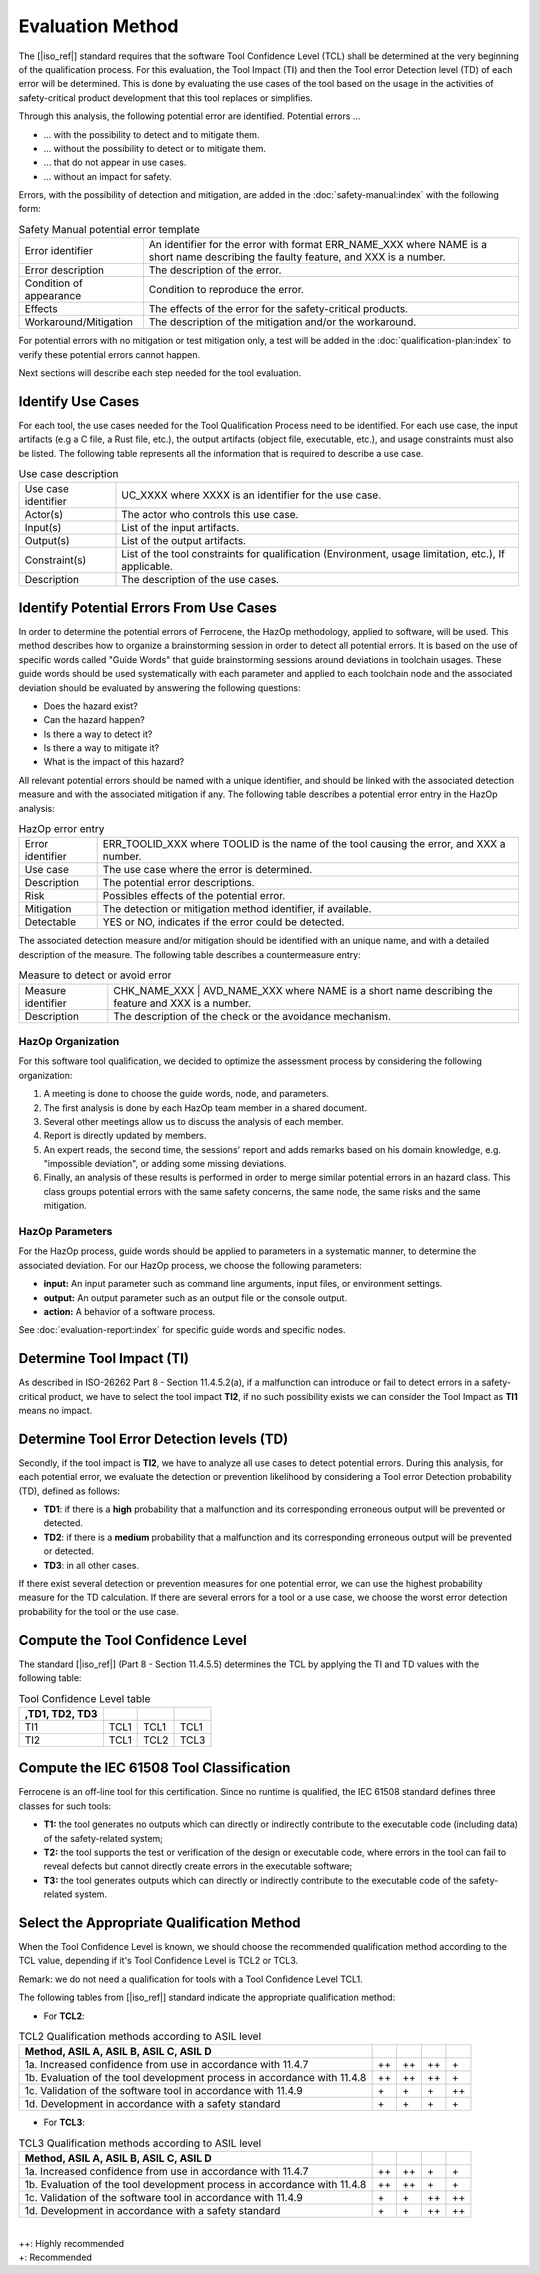 .. SPDX-License-Identifier: MIT OR Apache-2.0
   SPDX-FileCopyrightText: The Ferrocene Developers

Evaluation Method
=================

The [|iso_ref|] standard requires that the software Tool Confidence Level (TCL)
shall be determined at the very beginning of the qualification process. For this
evaluation, the Tool Impact (TI) and then the Tool error Detection level (TD)
of each error will be determined. This is done by evaluating the use cases of
the tool based on the usage in the activities of safety-critical product
development that this tool replaces or simplifies.

Through this analysis, the following potential error are identified. Potential errors ...

* ... with the possibility to detect and to mitigate them.
* ... without the possibility to detect or to mitigate them.
* ... that do not appear in use cases.
* ... without an impact for safety.

Errors, with the possibility of detection and mitigation, are added in
the :doc:`safety-manual:index` with the following form:

.. csv-table:: Safety Manual  potential error template
   :name: Safety Manual potential error template
   :delim: !

   Error identifier ! An identifier for the error with format ERR_NAME_XXX where NAME is a short name describing the faulty feature, and XXX is a number.
   Error description ! The description of the error.
   Condition of appearance ! Condition to reproduce the error.
   Effects ! The effects of the error for the safety-critical products.
   Workaround/Mitigation ! The description of the mitigation and/or the workaround.

.. end of table

For potential errors with no mitigation or test mitigation only, a test will be
added in the :doc:`qualification-plan:index` to verify these potential errors
cannot happen.

Next sections will describe each step needed for the tool evaluation.

Identify Use Cases
------------------

For each tool, the use cases needed for the Tool Qualification Process need to
be identified. For each use case,  the input artifacts (e.g a C file, a Rust
file, etc.), the output artifacts (object file, executable, etc.), and usage
constraints must also be listed. The following table represents all the
information that is required to describe a use case.

.. csv-table:: Use case description
   :name: Use case description
   :delim: !

   Use case identifier ! UC_XXXX where XXXX is an identifier for the use case.
   Actor(s) ! The actor who controls this use case.
   Input(s) ! List of the input artifacts.
   Output(s) ! List of the output artifacts.
   Constraint(s) ! List of the tool constraints for qualification (Environment, usage limitation, etc.), If applicable.
   Description ! The description of the use cases.

.. end of table

Identify Potential Errors From Use Cases
----------------------------------------

In order to determine the potential errors of Ferrocene, the HazOp
methodology, applied to software, will be used. This method describes how to
organize a brainstorming session in order to detect all potential errors. It is
based on the use of specific words called "Guide Words" that guide
brainstorming sessions around deviations in toolchain usages. These guide words
should be used systematically with each parameter and applied to each toolchain
node and the associated deviation should be evaluated by answering the following
questions:

* Does the hazard exist?
* Can the hazard happen?
* Is there a way to detect it?
* Is there a way to mitigate it?
* What is the impact of this hazard?

All relevant potential errors should be named with a unique identifier, and
should be linked with the associated detection measure and with the associated
mitigation if any. The following table describes a potential error entry in the
HazOp analysis:

.. csv-table:: HazOp error entry
   :name: HazOp error entry
   :delim: !

   Error identifier ! ERR_TOOLID_XXX where TOOLID is the name of the tool causing the error, and XXX a number.
   Use case ! The use case where the error is determined.
   Description ! The potential error descriptions.
   Risk ! Possibles effects of the potential error.
   Mitigation ! The detection or mitigation method identifier, if available.
   Detectable! YES or NO, indicates if the error could be detected.

.. end of table

The associated detection measure and/or mitigation should be identified with an
unique name, and with a detailed description of the measure. The following
table describes a countermeasure entry:

.. csv-table:: Measure to detect or avoid error
   :name: Measure to detect or avoid error
   :delim: !

   Measure identifier ! CHK_NAME_XXX | AVD_NAME_XXX where NAME is a short name describing the feature and XXX is a number.
   Description ! The description of the check or the avoidance mechanism.

.. end of table

HazOp Organization
^^^^^^^^^^^^^^^^^^

For this software tool qualification, we decided to optimize the assessment
process by considering the following organization:

#. A meeting is done to choose the guide words, node, and parameters.
#. The first analysis is done by each HazOp team member in a shared document.
#. Several other meetings allow us to discuss the analysis of each member.
#. Report is directly updated by members.
#. An expert reads, the second time, the sessions' report and adds remarks
   based on his domain knowledge, e.g. "impossible deviation", or adding some
   missing deviations.
#. Finally, an analysis of these results is performed in order to merge similar
   potential errors in an hazard class. This class groups potential errors with
   the same safety concerns, the same node, the same risks and the same
   mitigation.

HazOp Parameters
^^^^^^^^^^^^^^^^
For the HazOp process, guide words should be applied to parameters in a
systematic manner, to determine the associated deviation. For our HazOp process,
we choose the following parameters:

* **input:** An input parameter such as command line arguments, input files, or
  environment settings.
* **output:** An output parameter such as an output file or the console output.
* **action:** A behavior of a software process.

See :doc:`evaluation-report:index` for specific guide words and specific nodes.

Determine Tool Impact (TI)
--------------------------

As described in ISO-26262 Part 8 - Section 11.4.5.2(a), if a malfunction can
introduce or fail to detect errors in a safety-critical product, we have to
select the tool impact **TI2**, if no such possibility exists we can consider
the Tool Impact as **TI1** means no impact.

Determine Tool Error Detection levels (TD)
------------------------------------------

Secondly, if the tool impact is **TI2**, we have to analyze all use cases to
detect potential errors. During this analysis, for each potential error, we
evaluate the detection or prevention likelihood by considering a Tool error
Detection probability (TD), defined as follows:

* **TD1**: if there is a **high** probability that a malfunction and its
  corresponding erroneous output will be prevented or detected.
* **TD2**: if there is a **medium** probability that a malfunction and its
  corresponding erroneous output will be prevented or detected.
* **TD3**: in all other cases.

If there exist several detection or prevention measures for one potential error,
we can use the highest probability measure for the TD calculation. If there are
several errors for a tool or a use case, we choose the worst error detection
probability for the tool or the use case.

Compute the Tool Confidence Level
---------------------------------

The standard [|iso_ref|] (Part 8 - Section 11.4.5.5) determines the TCL by
applying the TI and TD values with the following table:

.. csv-table:: Tool Confidence Level table
   :name: Tool Confidence Level table
   :header: ,TD1, TD2, TD3
   :delim: !

   TI1 ! TCL1 ! TCL1 ! TCL1
   TI2 ! TCL1 ! TCL2 ! TCL3

.. end of table

Compute the IEC 61508 Tool Classification
-----------------------------------------

Ferrocene is an off-line tool for this certification. Since no runtime is
qualified, the IEC 61508 standard defines three classes for such tools:

* **T1:** the tool generates no outputs which can directly or indirectly
  contribute to the executable code (including data) of the safety-related
  system;
* **T2:** the tool supports the test or verification of the design or executable
  code, where errors in the tool can fail to reveal defects but cannot directly
  create errors in the executable software;
* **T3:** the tool generates outputs which can directly or indirectly contribute
  to the executable code of the safety-related system.

Select the Appropriate Qualification Method
-------------------------------------------

When the Tool Confidence Level is known, we should choose the recommended
qualification method according to the TCL value, depending if it's Tool
Confidence Level is TCL2 or TCL3.

Remark: we do not need a qualification for tools with a Tool Confidence Level
TCL1.

The following tables from [|iso_ref|] standard indicate the appropriate
qualification method:

* For **TCL2**:

.. csv-table:: TCL2 Qualification methods according to ASIL level
   :name: TCL2 Qualification methods according to ASIL level
   :header: Method, ASIL A, ASIL B, ASIL C, ASIL D
   :delim: !

   1a. Increased confidence from use in accordance with 11.4.7! ++ ! ++ ! ++ ! \+
   1b. Evaluation of the tool development process in accordance with 11.4.8! ++ ! ++ ! ++ ! \+
   1c. Validation of the software tool in accordance with 11.4.9! \+ ! \+ ! \+ ! ++
   1d. Development in accordance with a safety standard! \+ ! \+ ! \+ ! \+

.. end of table


* For **TCL3**:

.. csv-table:: TCL3 Qualification methods according to ASIL level
   :name: TCL3 Qualification methods according to ASIL level
   :header: Method, ASIL A, ASIL B, ASIL C, ASIL D
   :delim: !

   1a. Increased confidence from use in accordance with 11.4.7! ++ ! ++ ! \+ ! \+
   1b. Evaluation of the tool development process in accordance with 11.4.8! ++ ! ++ ! \+ ! \+
   1c. Validation of the software tool in accordance with 11.4.9! \+ ! \+ ! ++ ! ++
   1d. Development in accordance with a safety standard! \+ ! \+ ! ++ ! ++

.. end of table

|
| ++: Highly recommended
| +: Recommended
